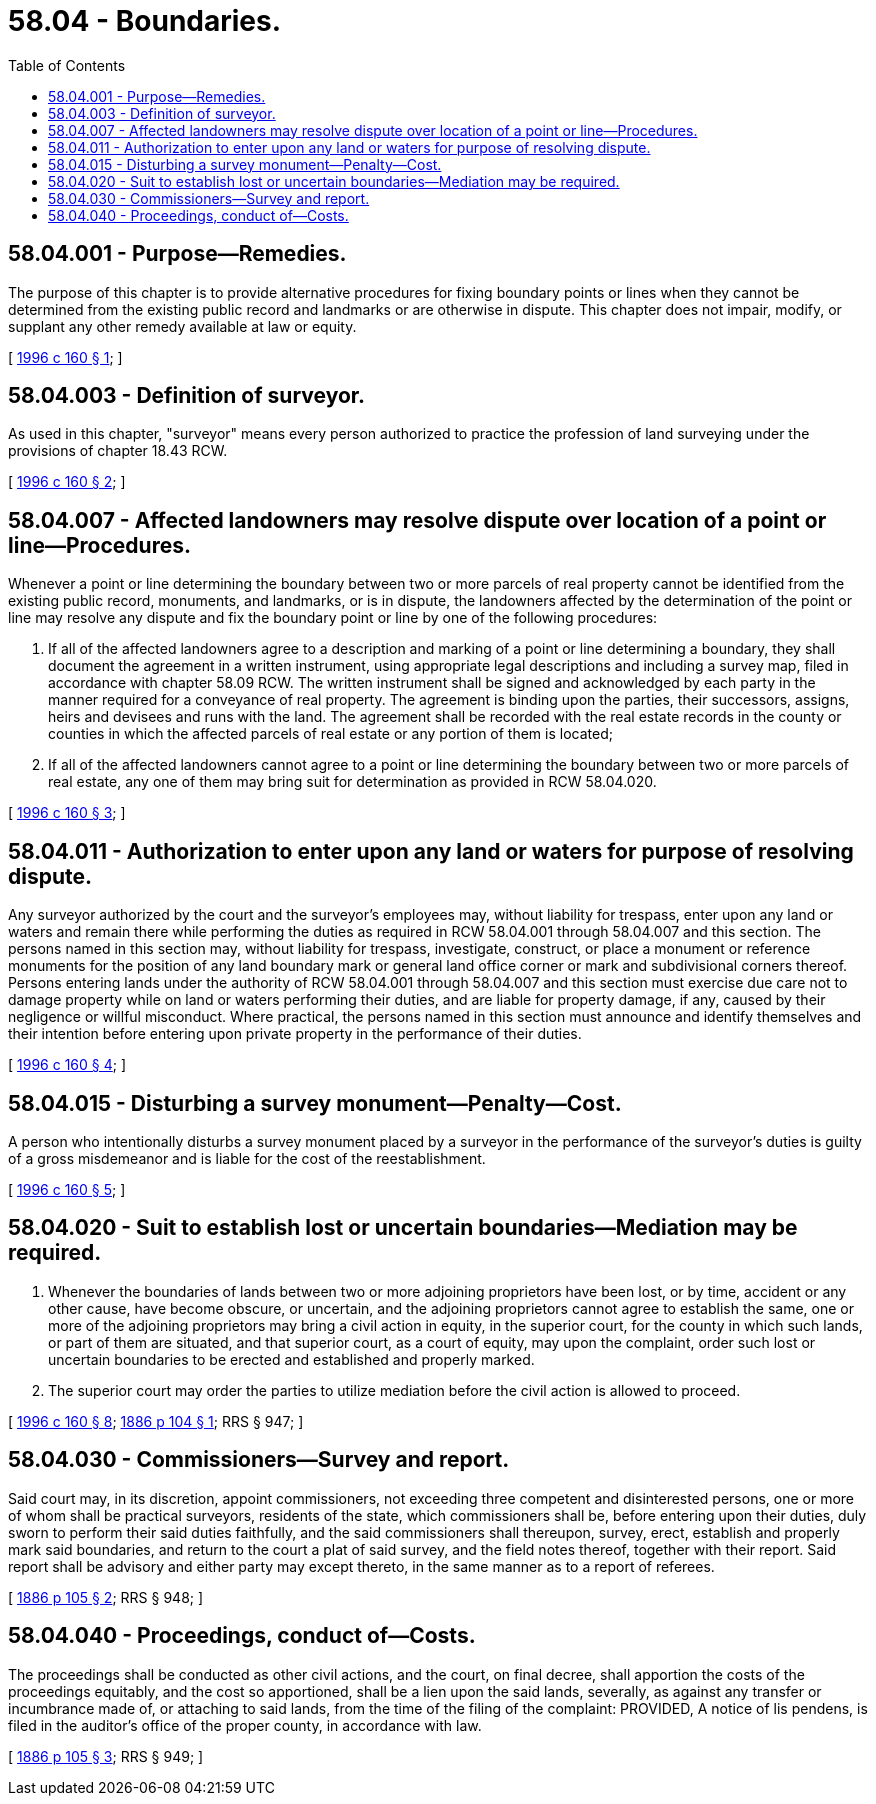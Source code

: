 = 58.04 - Boundaries.
:toc:

== 58.04.001 - Purpose—Remedies.
The purpose of this chapter is to provide alternative procedures for fixing boundary points or lines when they cannot be determined from the existing public record and landmarks or are otherwise in dispute. This chapter does not impair, modify, or supplant any other remedy available at law or equity.

[ http://lawfilesext.leg.wa.gov/biennium/1995-96/Pdf/Bills/Session%20Laws/Senate/6266-S.SL.pdf?cite=1996%20c%20160%20§%201[1996 c 160 § 1]; ]

== 58.04.003 - Definition of surveyor.
As used in this chapter, "surveyor" means every person authorized to practice the profession of land surveying under the provisions of chapter 18.43 RCW.

[ http://lawfilesext.leg.wa.gov/biennium/1995-96/Pdf/Bills/Session%20Laws/Senate/6266-S.SL.pdf?cite=1996%20c%20160%20§%202[1996 c 160 § 2]; ]

== 58.04.007 - Affected landowners may resolve dispute over location of a point or line—Procedures.
Whenever a point or line determining the boundary between two or more parcels of real property cannot be identified from the existing public record, monuments, and landmarks, or is in dispute, the landowners affected by the determination of the point or line may resolve any dispute and fix the boundary point or line by one of the following procedures:

. If all of the affected landowners agree to a description and marking of a point or line determining a boundary, they shall document the agreement in a written instrument, using appropriate legal descriptions and including a survey map, filed in accordance with chapter 58.09 RCW. The written instrument shall be signed and acknowledged by each party in the manner required for a conveyance of real property. The agreement is binding upon the parties, their successors, assigns, heirs and devisees and runs with the land. The agreement shall be recorded with the real estate records in the county or counties in which the affected parcels of real estate or any portion of them is located;

. If all of the affected landowners cannot agree to a point or line determining the boundary between two or more parcels of real estate, any one of them may bring suit for determination as provided in RCW 58.04.020.

[ http://lawfilesext.leg.wa.gov/biennium/1995-96/Pdf/Bills/Session%20Laws/Senate/6266-S.SL.pdf?cite=1996%20c%20160%20§%203[1996 c 160 § 3]; ]

== 58.04.011 - Authorization to enter upon any land or waters for purpose of resolving dispute.
Any surveyor authorized by the court and the surveyor's employees may, without liability for trespass, enter upon any land or waters and remain there while performing the duties as required in RCW 58.04.001 through 58.04.007 and this section. The persons named in this section may, without liability for trespass, investigate, construct, or place a monument or reference monuments for the position of any land boundary mark or general land office corner or mark and subdivisional corners thereof. Persons entering lands under the authority of RCW 58.04.001 through 58.04.007 and this section must exercise due care not to damage property while on land or waters performing their duties, and are liable for property damage, if any, caused by their negligence or willful misconduct. Where practical, the persons named in this section must announce and identify themselves and their intention before entering upon private property in the performance of their duties.

[ http://lawfilesext.leg.wa.gov/biennium/1995-96/Pdf/Bills/Session%20Laws/Senate/6266-S.SL.pdf?cite=1996%20c%20160%20§%204[1996 c 160 § 4]; ]

== 58.04.015 - Disturbing a survey monument—Penalty—Cost.
A person who intentionally disturbs a survey monument placed by a surveyor in the performance of the surveyor's duties is guilty of a gross misdemeanor and is liable for the cost of the reestablishment.

[ http://lawfilesext.leg.wa.gov/biennium/1995-96/Pdf/Bills/Session%20Laws/Senate/6266-S.SL.pdf?cite=1996%20c%20160%20§%205[1996 c 160 § 5]; ]

== 58.04.020 - Suit to establish lost or uncertain boundaries—Mediation may be required.
. Whenever the boundaries of lands between two or more adjoining proprietors have been lost, or by time, accident or any other cause, have become obscure, or uncertain, and the adjoining proprietors cannot agree to establish the same, one or more of the adjoining proprietors may bring a civil action in equity, in the superior court, for the county in which such lands, or part of them are situated, and that superior court, as a court of equity, may upon the complaint, order such lost or uncertain boundaries to be erected and established and properly marked.

. The superior court may order the parties to utilize mediation before the civil action is allowed to proceed.

[ http://lawfilesext.leg.wa.gov/biennium/1995-96/Pdf/Bills/Session%20Laws/Senate/6266-S.SL.pdf?cite=1996%20c%20160%20§%208[1996 c 160 § 8]; http://leg.wa.gov/CodeReviser/Pages/session_laws.aspx?cite=1886%20p%20104%20§%201[1886 p 104 § 1]; RRS § 947; ]

== 58.04.030 - Commissioners—Survey and report.
Said court may, in its discretion, appoint commissioners, not exceeding three competent and disinterested persons, one or more of whom shall be practical surveyors, residents of the state, which commissioners shall be, before entering upon their duties, duly sworn to perform their said duties faithfully, and the said commissioners shall thereupon, survey, erect, establish and properly mark said boundaries, and return to the court a plat of said survey, and the field notes thereof, together with their report. Said report shall be advisory and either party may except thereto, in the same manner as to a report of referees.

[ http://leg.wa.gov/CodeReviser/Pages/session_laws.aspx?cite=1886%20p%20105%20§%202[1886 p 105 § 2]; RRS § 948; ]

== 58.04.040 - Proceedings, conduct of—Costs.
The proceedings shall be conducted as other civil actions, and the court, on final decree, shall apportion the costs of the proceedings equitably, and the cost so apportioned, shall be a lien upon the said lands, severally, as against any transfer or incumbrance made of, or attaching to said lands, from the time of the filing of the complaint: PROVIDED, A notice of lis pendens, is filed in the auditor's office of the proper county, in accordance with law.

[ http://leg.wa.gov/CodeReviser/Pages/session_laws.aspx?cite=1886%20p%20105%20§%203[1886 p 105 § 3]; RRS § 949; ]

